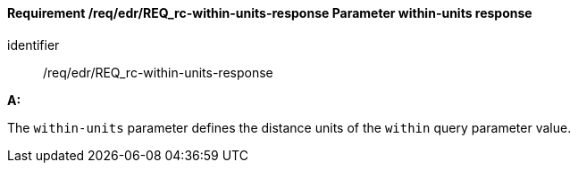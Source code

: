 [[req_edr_within-units-response]]
==== *Requirement /req/edr/REQ_rc-within-units-response* Parameter within-units response

[requirement]
====
[%metadata]
identifier:: /req/edr/REQ_rc-within-units-response

*A:*

The `within-units` parameter defines the distance units of the `within` query parameter value.


====
